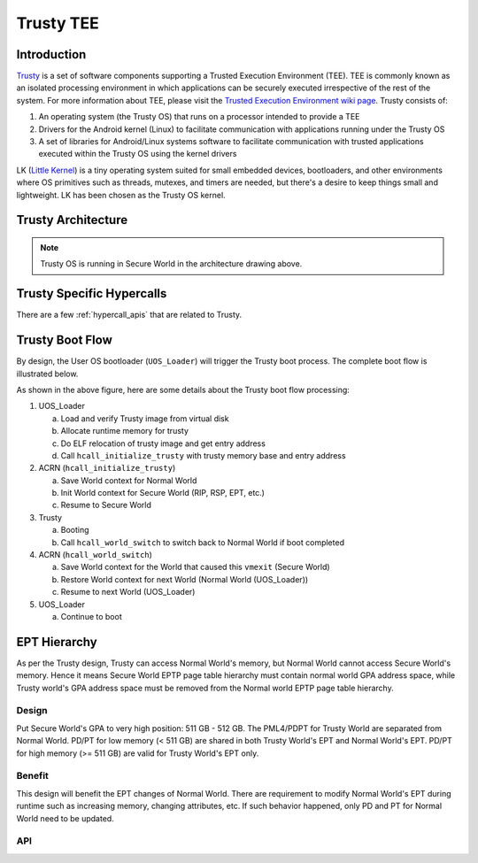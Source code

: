 .. _trusty_tee:

Trusty TEE
##########

Introduction
************

`Trusty`_ is a set of software components supporting a Trusted Execution Environment (TEE).
TEE is commonly known as an isolated processing environment in which applications can be
securely executed irrespective of the rest of the system. For more information about TEE,
please visit the `Trusted Execution Environment wiki page <https://en.wikipedia.org/wiki/Trusted_execution_environment>`_.
Trusty consists of:

1. An operating system (the Trusty OS) that runs on a processor intended to provide a TEE
#. Drivers for the Android kernel (Linux) to facilitate communication with applications
   running under the Trusty OS
#. A set of libraries for Android/Linux systems software to facilitate communication with
   trusted applications executed within the Trusty OS using the kernel drivers

LK (`Little Kernel`_) is a tiny operating system suited for small embedded devices, bootloaders,
and other environments where OS primitives such as threads, mutexes, and timers are needed, but
there's a desire to keep things small and lightweight. LK has been chosen as the Trusty OS kernel.

Trusty Architecture
*******************

.. figure:: images/trusty-arch.png
   :align: center
   :width: 800px
   :name: Trusty Architectural diagram

.. note::
   Trusty OS is running in Secure World in the architecture drawing above.

.. _trusty-hypercalls:

Trusty Specific Hypercalls
**************************

There are a few :ref:`hypercall_apis` that are related to Trusty.

.. doxygengroup:: trusty_hypercall
   :project: Project ACRN
   :content-only:

Trusty Boot Flow
****************

By design, the User OS bootloader (``UOS_Loader``) will trigger the Trusty boot process. The complete boot flow is illustrated below.

.. graphviz:: images/trusty-boot-flow.dot
   :name: trusty-boot-flow
   :align: center
   :caption: Trusty Boot Flow

As shown in the above figure, here are some details about the Trusty boot flow processing:

1. UOS_Loader

   a. Load and verify Trusty image from virtual disk
   #. Allocate runtime memory for trusty
   #. Do ELF relocation of trusty image and get entry address
   #. Call ``hcall_initialize_trusty`` with trusty memory base and entry address
#. ACRN (``hcall_initialize_trusty``)

   a. Save World context for Normal World
   #. Init World context for Secure World (RIP, RSP, EPT, etc.)
   #. Resume to Secure World
#. Trusty

   a. Booting
   #. Call ``hcall_world_switch`` to switch back to Normal World if boot completed
#. ACRN (``hcall_world_switch``)

   a. Save World context for the World that caused this ``vmexit`` (Secure World)
   #. Restore World context for next World (Normal World (UOS_Loader))
   #. Resume to next World (UOS_Loader)
#. UOS_Loader

   a. Continue to boot

EPT Hierarchy
*************

As per the Trusty design, Trusty can access Normal World's memory, but Normal World cannot
access Secure World's memory. Hence it means Secure World EPTP page table hierarchy
must contain normal world GPA address space, while Trusty world's GPA address space
must be removed from the Normal world EPTP page table hierarchy.

Design
======

Put Secure World's GPA to very high position: 511 GB - 512 GB. The PML4/PDPT for Trusty
World are separated from Normal World. PD/PT for low memory (< 511 GB) are shared in
both Trusty World's EPT and Normal World's EPT. PD/PT for high memory (>= 511 GB) are
valid for Trusty World's EPT only.

Benefit
=======

This design will benefit the EPT changes of Normal World. There are requirement to
modify Normal World's EPT during runtime such as increasing memory, changing attributes,
etc. If such behavior happened, only PD and PT for Normal World need to
be updated.

.. figure:: images/ept-hierarchy.png
   :align: center
   :width: 800px
   :name: EPT hierarchy pic

API
===

.. doxygengroup:: trusty_apis
   :project: Project ACRN
   :content-only:

.. _Trusty: https://source.android.com/security/trusty/
.. _Little Kernel: https://github.com/littlekernel/lk
